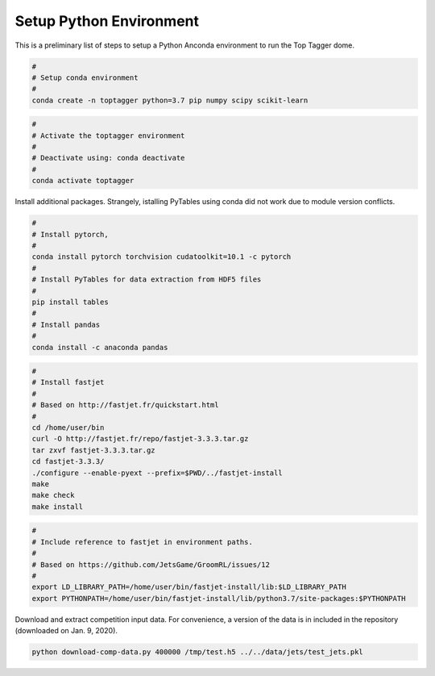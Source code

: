 ========================
Setup Python Environment
========================

This is a preliminary list of steps to setup a Python Anconda environment to run the Top Tagger dome.


.. code-block:: bash

    #
    # Setup conda environment
    #
    conda create -n toptagger python=3.7 pip numpy scipy scikit-learn


.. code-block:: bash

    #
    # Activate the toptagger environment
    #
    # Deactivate using: conda deactivate
    #
    conda activate toptagger


Install additional packages. Strangely, istalling PyTables using conda did not work due to module version conflicts.

.. code-block:: bash

    #
    # Install pytorch,
    #
    conda install pytorch torchvision cudatoolkit=10.1 -c pytorch
    #
    # Install PyTables for data extraction from HDF5 files
    #
    pip install tables
    #
    # Install pandas
    #
    conda install -c anaconda pandas


.. code-block:: bash

    #
    # Install fastjet
    #
    # Based on http://fastjet.fr/quickstart.html
    #
    cd /home/user/bin
    curl -O http://fastjet.fr/repo/fastjet-3.3.3.tar.gz
    tar zxvf fastjet-3.3.3.tar.gz
    cd fastjet-3.3.3/
    ./configure --enable-pyext --prefix=$PWD/../fastjet-install
    make
    make check
    make install


.. code-block:: bash

    #
    # Include reference to fastjet in environment paths.
    #
    # Based on https://github.com/JetsGame/GroomRL/issues/12
    #
    export LD_LIBRARY_PATH=/home/user/bin/fastjet-install/lib:$LD_LIBRARY_PATH
    export PYTHONPATH=/home/user/bin/fastjet-install/lib/python3.7/site-packages:$PYTHONPATH


Download and extract competition input data. For convenience, a version of the data is in included in the repository (downloaded on Jan. 9, 2020).

.. code-block:: bash

    python download-comp-data.py 400000 /tmp/test.h5 ../../data/jets/test_jets.pkl
